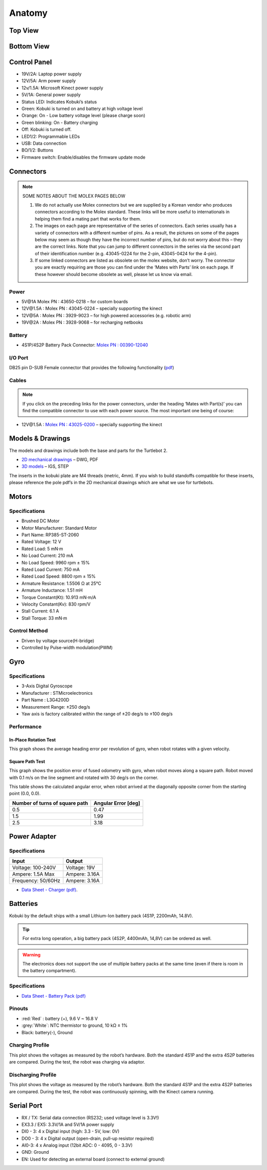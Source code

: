 Anatomy
=======

Top View
--------
.. image:: images/anatomy/top_view.jpg

Bottom View
-----------
.. image:: images/anatomy/bottom_view.jpg

Control Panel
-------------
.. image:: images/anatomy/control_panel.jpg

- 19V/2A: Laptop power supply
- 12V/5A: Arm power supply
- 12v/1.5A: Microsoft Kinect power supply
- 5V/1A: General power supply
- Status LED: Indicates Kobuki’s status
- Green: Kobuki is turned on and battery at high voltage level
- Orange: On - Low battery voltage level (please charge soon)
- Green blinking: On - Battery charging
- Off: Kobuki is turned off.
- LED1/2: Programmable LEDs
- USB: Data connection
- BO/1/2: Buttons
- Firmware switch: Enable/disables the firmware update mode

Connectors
----------

.. note:: 
    
    SOME NOTES ABOUT THE MOLEX PAGES BELOW

    1. We do not actually use Molex connectors but we are supplied by a Korean vendor who produces connectors according to the Molex standard. These links will be more useful to internationals in helping them find a mating part that works for them.
    2. The images on each page are representative of the series of connectors. Each series usually has a variety of connectors with a different number of pins. As a result, the pictures on some of the pages below may seem as though they have the incorrect number of pins, but do not worry about this – they are the correct links. Note that you can jump to different connectors in the series via the second part of their identification number (e.g. 43045-0224 for the 2-pin, 43045-0424 for the 4-pin).
    3. If some linked connectors are listed as obsolete on the molex website, don’t worry. The connector you are exactly requiring are those you can find under the ‘Mates with Parts’ link on each page. If these however should become obsolete as well, please let us know via email.


Power
^^^^^

.. image:: images/anatomy/power_panel.jpg

- 5V\@1A Molex PN : 43650-0218 – for custom boards
- 12V\@1.5A : Molex PN : 43045-0224 – specially supporting the kinect
- 12V\@5A : Molex PN : 3929-9023 – for high powered accessories (e.g. robotic arm)
- 19V\@2A : Molex PN : 3928-9068 – for recharging netbooks

Battery
^^^^^^^

- 4S1P/4S2P Battery Pack Connector: `Molex PN : 00390-12040 <http://www.molex.com/molex/products/datasheet.jsp?part=active/0039012040_CRIMP_HOUSINGS.xml>`_

I/O Port
^^^^^^^^

DB25 pin D-SUB Female connector that provides the following functionality (`pdf <https://github.com/kobuki-base/kobuki_resources/blob/release/1.0.x/hardware/specifications/io_port.pdf>`_)

Cables
^^^^^^

.. NOTE:: If you click on the preceding links for the power connectors, under the heading ‘Mates with Part(s)’ you can find the compatible connector to use with each power source. The most important one being of course:

- 12V\@1.5A : `Molex PN : 43025-0200 <http://www.molex.com/molex/products/datasheet.jsp?part=active/0430250200_CRIMP_HOUSINGS.xml>`_ – specially supporting the kinect

Models & Drawings
-----------------

The models and drawings include both the base and parts for the Turtlebot 2.

- `2D mechanical drawings <https://github.com/kobuki-base/kobuki_resources/tree/release/1.0.x/hardware/drawings>`_ – DWG, PDF
- `3D models <https://github.com/kobuki-base/kobuki_resources/tree/release/1.0.x/hardware/models/>`_ – IGS, STEP

The inserts in the kobuki plate are M4 threads (metric, 4mm). If you wish to build standoffs compatible for these inserts, please reference the pole pdf’s in the 2D mechanical drawings which are what we use for turtlebots.

Motors
------

Specifications
^^^^^^^^^^^^^^

- Brushed DC Motor
- Motor Manufacturer: Standard Motor
- Part Name: RP385-ST-2060
- Rated Voltage: 12 V
- Rated Load: 5 mN·m
- No Load Current: 210 mA
- No Load Speed: 9960 rpm ± 15%
- Rated Load Current: 750 mA
- Rated Load Speed: 8800 rpm ± 15%
- Armature Resistance: 1.5506 Ω at 25°C
- Armature Inductance: 1.51 mH
- Torque Constant(Kt): 10.913 mN·m/A
- Velocity Constant(Kv): 830 rpm/V
- Stall Current: 6.1 A
- Stall Torque: 33 mN·m

Control Method
^^^^^^^^^^^^^^

- Driven by voltage source(H-bridge)
- Controlled by Pulse-width modulation(PWM)

Gyro
----

Specifications
^^^^^^^^^^^^^^

- 3-Axis Digital Gyroscope
- Manufacturer : STMicroelectronics
- Part Name : L3G4200D
- Measurement Range: ±250 deg/s
- Yaw axis is factory calibrated within the range of ±20 deg/s to ±100 deg/s

Performance
^^^^^^^^^^^

In-Place Rotation Test
**********************
This graph shows the average heading error per revolution of gyro, when robot rotates with a given velocity.

.. image:: images/anatomy/gyro_in_place_rotation.jpg

Square Path Test
****************
This graph shows the position error of fused odometry with gyro, when robot moves along a square path. Robot moved with 0.1 m/s on the line segment and rotated with 30 deg/s on the corner.

.. image:: images/anatomy/gyro_square_test.jpg

This table shows the calculated angular error, when robot arrived at the diagonally opposite corner from the starting point (0.0, 0.0).

+--------------------------------+---------------------+
| Number of turns of square path | Angular Error [deg] |
+================================+=====================+
| 0.5                            | 0.47                |
+--------------------------------+---------------------+
| 1.5                            | 1.99                |
+--------------------------------+---------------------+
| 2.5                            | 3.18                |
+--------------------------------+---------------------+

Power Adapter
-------------

Specifications
^^^^^^^^^^^^^^

+--------------------+---------------+
| Input              | Output        |
+====================+===============+
| Voltage: 100-240V  | Voltage: 19V  |
+--------------------+---------------+
| Ampere: 1.5A Max   | Ampere: 3.16A |
+--------------------+---------------+
| Frequency: 50/60Hz | Ampere: 3.16A |
+--------------------+---------------+

* `Data Sheet - Charger (pdf) <https://github.com/kobuki-base/kobuki_resources/blob/devel/hardware/specifications/charger_spec.pdf>`_.

Batteries
---------

Kobuki by the default ships with a small Lithium-Ion battery pack (4S1P, 2200mAh, 14.8V). 

.. image:: images/anatomy/battery_pack_small_4S1P.jpg

.. tip::

   For extra long operation, a big battery pack (4S2P, 4400mAh, 14,8V)
   can be ordered as well. 

.. image:: images/anatomy/battery_pack_big_4S2P.jpg

.. warning::

   The electronics does not support the use of multiple battery packs at the same time
   (even if there is room in the battery compartment).

Specifications
^^^^^^^^^^^^^^

- `Data Sheet - Battery Pack (pdf) <https://github.com/kobuki-base/kobuki_resources/blob/release/1.0.x/hardware/specifications/kobuki_battery_4S1P.pdf>`_

Pinouts
^^^^^^^

- :red:`Red` : battery (+), 9.6 V ~ 16.8 V
- :grey:`White`: NTC thermistor to ground, 10 kΩ ± 1%
- Black: battery(-), Ground

Charging Profile
^^^^^^^^^^^^^^^^

This plot shows the voltages as measured by the robot’s hardware. Both the standard 4S1P and the extra 4S2P batteries are compared. During the test, the robot was charging via adaptor.

.. image:: images/anatomy/battery_charging_profile.jpg

Discharging Profile
^^^^^^^^^^^^^^^^^^^

This plot shows the voltage as measured by the robot’s hardware. Both the standard 4S1P and the extra 4S2P batteries are compared. During the test, the robot was continuously spinning, with the Kinect camera running.

.. image:: images/anatomy/battery_discharging_profile.jpg

Serial Port
-----------

.. image:: images/anatomy/serial_port.jpg

- RX / TX: Serial data connection (RS232; used voltage level is 3.3V!)
- EX3.3 / EX5: 3.3V/1A and 5V/1A power supply
- DI0 - 3: 4 x Digital input (high: 3.3 - 5V, low: 0V)
- DO0 - 3: 4 x Digital output  (open-drain, pull-up resistor required)
- AI0-3: 4 x Analog input (12bit ADC: 0 - 4095, 0 - 3.3V)
- GND: Ground
- EN: Used for detecting an external board (connect to external ground)

